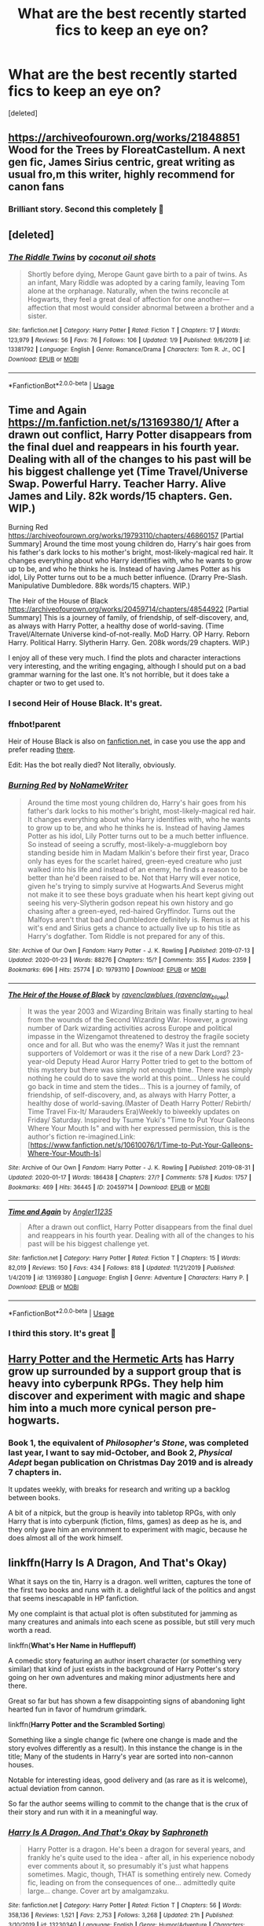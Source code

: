 #+TITLE: What are the best recently started fics to keep an eye on?

* What are the best recently started fics to keep an eye on?
:PROPERTIES:
:Score: 53
:DateUnix: 1580618100.0
:DateShort: 2020-Feb-02
:FlairText: Request
:END:
[deleted]


** [[https://archiveofourown.org/works/21848851]] Wood for the Trees by FloreatCastellum. A next gen fic, James Sirius centric, great writing as usual fro,m this writer, highly recommend for canon fans
:PROPERTIES:
:Author: Pottermum
:Score: 9
:DateUnix: 1580633083.0
:DateShort: 2020-Feb-02
:END:

*** Brilliant story. Second this completely 🍻
:PROPERTIES:
:Author: thebluedentist0
:Score: 3
:DateUnix: 1580756063.0
:DateShort: 2020-Feb-03
:END:


** [deleted]
:PROPERTIES:
:Score: 13
:DateUnix: 1580621392.0
:DateShort: 2020-Feb-02
:END:

*** [[https://www.fanfiction.net/s/13381792/1/][*/The Riddle Twins/*]] by [[https://www.fanfiction.net/u/12447326/coconut-oil-shots][/coconut oil shots/]]

#+begin_quote
  Shortly before dying, Merope Gaunt gave birth to a pair of twins. As an infant, Mary Riddle was adopted by a caring family, leaving Tom alone at the orphanage. Naturally, when the twins reconcile at Hogwarts, they feel a great deal of affection for one another---affection that most would consider abnormal between a brother and a sister.
#+end_quote

^{/Site/:} ^{fanfiction.net} ^{*|*} ^{/Category/:} ^{Harry} ^{Potter} ^{*|*} ^{/Rated/:} ^{Fiction} ^{T} ^{*|*} ^{/Chapters/:} ^{17} ^{*|*} ^{/Words/:} ^{123,979} ^{*|*} ^{/Reviews/:} ^{56} ^{*|*} ^{/Favs/:} ^{76} ^{*|*} ^{/Follows/:} ^{106} ^{*|*} ^{/Updated/:} ^{1/9} ^{*|*} ^{/Published/:} ^{9/6/2019} ^{*|*} ^{/id/:} ^{13381792} ^{*|*} ^{/Language/:} ^{English} ^{*|*} ^{/Genre/:} ^{Romance/Drama} ^{*|*} ^{/Characters/:} ^{Tom} ^{R.} ^{Jr.,} ^{OC} ^{*|*} ^{/Download/:} ^{[[http://www.ff2ebook.com/old/ffn-bot/index.php?id=13381792&source=ff&filetype=epub][EPUB]]} ^{or} ^{[[http://www.ff2ebook.com/old/ffn-bot/index.php?id=13381792&source=ff&filetype=mobi][MOBI]]}

--------------

*FanfictionBot*^{2.0.0-beta} | [[https://github.com/tusing/reddit-ffn-bot/wiki/Usage][Usage]]
:PROPERTIES:
:Author: FanfictionBot
:Score: 6
:DateUnix: 1580621408.0
:DateShort: 2020-Feb-02
:END:


** Time and Again [[https://m.fanfiction.net/s/13169380/1/]] After a drawn out conflict, Harry Potter disappears from the final duel and reappears in his fourth year. Dealing with all of the changes to his past will be his biggest challenge yet (Time Travel/Universe Swap. Powerful Harry. Teacher Harry. Alive James and Lily. 82k words/15 chapters. Gen. WIP.)

Burning Red [[https://archiveofourown.org/works/19793110/chapters/46860157]] [Partial Summary] Around the time most young children do, Harry's hair goes from his father's dark locks to his mother's bright, most-likely-magical red hair. It changes everything about who Harry identifies with, who he wants to grow up to be, and who he thinks he is. Instead of having James Potter as his idol, Lily Potter turns out to be a much better influence. (Drarry Pre-Slash. Manipulative Dumbledore. 88k words/15 chapters. WIP.)

The Heir of the House of Black [[https://archiveofourown.org/works/20459714/chapters/48544922]] [Partial Summary] This is a journey of family, of friendship, of self-discovery, and, as always with Harry Potter, a healthy dose of world-saving. (Time Travel/Alternate Universe kind-of-not-really. MoD Harry. OP Harry. Reborn Harry. Political Harry. Slytherin Harry. Gen. 208k words/29 chapters. WIP.)

I enjoy all of these very much. I find the plots and character interactions very interesting, and the writing engaging, although I should put on a bad grammar warning for the last one. It's not horrible, but it does take a chapter or two to get used to.
:PROPERTIES:
:Author: lazyhatchet
:Score: 15
:DateUnix: 1580620426.0
:DateShort: 2020-Feb-02
:END:

*** I second Heir of House Black. It's great.
:PROPERTIES:
:Author: FavChanger
:Score: 5
:DateUnix: 1580627925.0
:DateShort: 2020-Feb-02
:END:


*** ffnbot!parent

Heir of House Black is also on [[https://fanfiction.net][fanfiction.net]], in case you use the app and prefer reading [[https://www.fanfiction.net/s/13391681/1/The-Heir-of-the-House-of-Black][there]].

Edit: Has the bot really died? Not literally, obviously.
:PROPERTIES:
:Author: Miqdad_Suleman
:Score: 2
:DateUnix: 1580644966.0
:DateShort: 2020-Feb-02
:END:


*** [[https://archiveofourown.org/works/19793110][*/Burning Red/*]] by [[https://www.archiveofourown.org/users/NoNameWriter/pseuds/NoNameWriter][/NoNameWriter/]]

#+begin_quote
  Around the time most young children do, Harry's hair goes from his father's dark locks to his mother's bright, most-likely-magical red hair. It changes everything about who Harry identifies with, who he wants to grow up to be, and who he thinks he is. Instead of having James Potter as his idol, Lily Potter turns out to be a much better influence. So instead of seeing a scruffy, most-likely-a-muggleborn boy standing beside him in Madam Malkin's before their first year, Draco only has eyes for the scarlet haired, green-eyed creature who just walked into his life and instead of an enemy, he finds a reason to be better than he'd been raised to be. Not that Harry will ever notice, given he's trying to simply survive at Hogwarts.And Severus might not make it to see these boys graduate when his heart kept giving out seeing his very-Slytherin godson repeat his own history and go chasing after a green-eyed, red-haired Gryffindor. Turns out the Malfoys aren't that bad and Dumbledore definitely is. Remus is at his wit's end and Sirius gets a chance to actually live up to his title as Harry's dogfather. Tom Riddle is not prepared for any of this.
#+end_quote

^{/Site/:} ^{Archive} ^{of} ^{Our} ^{Own} ^{*|*} ^{/Fandom/:} ^{Harry} ^{Potter} ^{-} ^{J.} ^{K.} ^{Rowling} ^{*|*} ^{/Published/:} ^{2019-07-13} ^{*|*} ^{/Updated/:} ^{2020-01-23} ^{*|*} ^{/Words/:} ^{88276} ^{*|*} ^{/Chapters/:} ^{15/?} ^{*|*} ^{/Comments/:} ^{355} ^{*|*} ^{/Kudos/:} ^{2359} ^{*|*} ^{/Bookmarks/:} ^{696} ^{*|*} ^{/Hits/:} ^{25774} ^{*|*} ^{/ID/:} ^{19793110} ^{*|*} ^{/Download/:} ^{[[https://archiveofourown.org/downloads/19793110/Burning%20Red.epub?updated_at=1579744105][EPUB]]} ^{or} ^{[[https://archiveofourown.org/downloads/19793110/Burning%20Red.mobi?updated_at=1579744105][MOBI]]}

--------------

[[https://archiveofourown.org/works/20459714][*/The Heir of the House of Black/*]] by [[https://www.archiveofourown.org/users/ravenclaw_blues/pseuds/ravenclawblues][/ravenclawblues (ravenclaw_blues)/]]

#+begin_quote
  It was the year 2003 and Wizarding Britain was finally starting to heal from the wounds of the Second Wizarding War. However, a growing number of Dark wizarding activities across Europe and political impasse in the Wizengamot threatened to destroy the fragile society once and for all. But who was the enemy? Was it just the remnant supporters of Voldemort or was it the rise of a new Dark Lord? 23-year-old Deputy Head Auror Harry Potter tried to get to the bottom of this mystery but there was simply not enough time. There was simply nothing he could do to save the world at this point... Unless he could go back in time and stem the tides... This is a journey of family, of friendship, of self-discovery, and, as always with Harry Potter, a healthy dose of world-saving.(Master of Death Harry Potter/ Rebirth/ Time Travel Fix-It/ Marauders Era)Weekly to biweekly updates on Friday/ Saturday. Inspired by Tsume Yuki's "Time to Put Your Galleons Where Your Mouth Is" and with her expressed permission, this is the author's fiction re-imagined.Link: [https://www.fanfiction.net/s/10610076/1/Time-to-Put-Your-Galleons-Where-Your-Mouth-Is]
#+end_quote

^{/Site/:} ^{Archive} ^{of} ^{Our} ^{Own} ^{*|*} ^{/Fandom/:} ^{Harry} ^{Potter} ^{-} ^{J.} ^{K.} ^{Rowling} ^{*|*} ^{/Published/:} ^{2019-08-31} ^{*|*} ^{/Updated/:} ^{2020-01-17} ^{*|*} ^{/Words/:} ^{186438} ^{*|*} ^{/Chapters/:} ^{27/?} ^{*|*} ^{/Comments/:} ^{578} ^{*|*} ^{/Kudos/:} ^{1757} ^{*|*} ^{/Bookmarks/:} ^{469} ^{*|*} ^{/Hits/:} ^{36445} ^{*|*} ^{/ID/:} ^{20459714} ^{*|*} ^{/Download/:} ^{[[https://archiveofourown.org/downloads/20459714/The%20Heir%20of%20the%20House%20of.epub?updated_at=1579601044][EPUB]]} ^{or} ^{[[https://archiveofourown.org/downloads/20459714/The%20Heir%20of%20the%20House%20of.mobi?updated_at=1579601044][MOBI]]}

--------------

[[https://www.fanfiction.net/s/13169380/1/][*/Time and Again/*]] by [[https://www.fanfiction.net/u/3139845/Angler11235][/Angler11235/]]

#+begin_quote
  After a drawn out conflict, Harry Potter disappears from the final duel and reappears in his fourth year. Dealing with all of the changes to his past will be his biggest challenge yet.
#+end_quote

^{/Site/:} ^{fanfiction.net} ^{*|*} ^{/Category/:} ^{Harry} ^{Potter} ^{*|*} ^{/Rated/:} ^{Fiction} ^{T} ^{*|*} ^{/Chapters/:} ^{15} ^{*|*} ^{/Words/:} ^{82,019} ^{*|*} ^{/Reviews/:} ^{150} ^{*|*} ^{/Favs/:} ^{434} ^{*|*} ^{/Follows/:} ^{818} ^{*|*} ^{/Updated/:} ^{11/21/2019} ^{*|*} ^{/Published/:} ^{1/4/2019} ^{*|*} ^{/id/:} ^{13169380} ^{*|*} ^{/Language/:} ^{English} ^{*|*} ^{/Genre/:} ^{Adventure} ^{*|*} ^{/Characters/:} ^{Harry} ^{P.} ^{*|*} ^{/Download/:} ^{[[http://www.ff2ebook.com/old/ffn-bot/index.php?id=13169380&source=ff&filetype=epub][EPUB]]} ^{or} ^{[[http://www.ff2ebook.com/old/ffn-bot/index.php?id=13169380&source=ff&filetype=mobi][MOBI]]}

--------------

*FanfictionBot*^{2.0.0-beta} | [[https://github.com/tusing/reddit-ffn-bot/wiki/Usage][Usage]]
:PROPERTIES:
:Author: FanfictionBot
:Score: 2
:DateUnix: 1580644982.0
:DateShort: 2020-Feb-02
:END:


*** I third this story. It's great 🍻
:PROPERTIES:
:Author: thebluedentist0
:Score: 1
:DateUnix: 1580740141.0
:DateShort: 2020-Feb-03
:END:


** [[https://www.fanfiction.net/s/13230151/1/Harry-Potter-and-the-Hermetic-Arts][Harry Potter and the Hermetic Arts]] has Harry grow up surrounded by a support group that is heavy into cyberpunk RPGs. They help him discover and experiment with magic and shape him into a much more cynical person pre-hogwarts.
:PROPERTIES:
:Author: GriffinJ
:Score: 8
:DateUnix: 1580624623.0
:DateShort: 2020-Feb-02
:END:

*** Book 1, the equivalent of /Philosopher's Stone/, was completed last year, I want to say mid-October, and Book 2, /Physical Adept/ began publication on Christmas Day 2019 and is already 7 chapters in.

It updates weekly, with breaks for research and writing up a backlog between books.

A bit of a nitpick, but the group is heavily into tabletop RPGs, with only Harry that is into cyberpunk (fiction, films, games) as deep as he is, and they only gave him an environment to experiment with magic, because he does almost all of the work himself.
:PROPERTIES:
:Author: HaikenEdge
:Score: 7
:DateUnix: 1580651217.0
:DateShort: 2020-Feb-02
:END:


** linkffn(*Harry Is A Dragon, And That's Okay*)

What it says on the tin, Harry is a dragon. well written, captures the tone of the first two books and runs with it. a delightful lack of the politics and angst that seems inescapable in HP fanfiction.

My one complaint is that actual plot is often substituted for jamming as many creatures and animals into each scene as possible, but still very much worth a read.

linkffn(*What's Her Name in Hufflepuff)*

A comedic story featuring an author insert character (or something very similar) that kind of just exists in the background of Harry Potter's story going on her own adventures and making minor adjustments here and there.

Great so far but has shown a few disappointing signs of abandoning light hearted fun in favor of humdrum grimdark.

linkffn(*Harry Potter and the Scrambled Sorting*)

Something like a single change fic (where one change is made and the story evolves differently as a result). In this instance the change is in the title; Many of the students in Harry's year are sorted into non-cannon houses.

Notable for interesting ideas, good delivery and (as rare as it is welcome), actual deviation from cannon.

So far the author seems willing to commit to the change that is the crux of their story and run with it in a meaningful way.
:PROPERTIES:
:Author: wizzard-of-time
:Score: 3
:DateUnix: 1580827537.0
:DateShort: 2020-Feb-04
:END:

*** [[https://www.fanfiction.net/s/13230340/1/][*/Harry Is A Dragon, And That's Okay/*]] by [[https://www.fanfiction.net/u/2996114/Saphroneth][/Saphroneth/]]

#+begin_quote
  Harry Potter is a dragon. He's been a dragon for several years, and frankly he's quite used to the idea - after all, in his experience nobody ever comments about it, so presumably it's just what happens sometimes. Magic, though, THAT is something entirely new. Comedy fic, leading on from the consequences of one... admittedly quite large... change. Cover art by amalgamzaku.
#+end_quote

^{/Site/:} ^{fanfiction.net} ^{*|*} ^{/Category/:} ^{Harry} ^{Potter} ^{*|*} ^{/Rated/:} ^{Fiction} ^{T} ^{*|*} ^{/Chapters/:} ^{56} ^{*|*} ^{/Words/:} ^{358,136} ^{*|*} ^{/Reviews/:} ^{1,521} ^{*|*} ^{/Favs/:} ^{2,753} ^{*|*} ^{/Follows/:} ^{3,268} ^{*|*} ^{/Updated/:} ^{21h} ^{*|*} ^{/Published/:} ^{3/10/2019} ^{*|*} ^{/id/:} ^{13230340} ^{*|*} ^{/Language/:} ^{English} ^{*|*} ^{/Genre/:} ^{Humor/Adventure} ^{*|*} ^{/Characters/:} ^{Harry} ^{P.} ^{*|*} ^{/Download/:} ^{[[http://www.ff2ebook.com/old/ffn-bot/index.php?id=13230340&source=ff&filetype=epub][EPUB]]} ^{or} ^{[[http://www.ff2ebook.com/old/ffn-bot/index.php?id=13230340&source=ff&filetype=mobi][MOBI]]}

--------------

[[https://www.fanfiction.net/s/13041698/1/][*/What's Her Name in Hufflepuff/*]] by [[https://www.fanfiction.net/u/12472/ashez2ashes][/ashez2ashes/]]

#+begin_quote
  There's still a lot to explore and experience in a world full of magic even if you never become a main character. In Hufflepuff house, you'll make friendships that will last a lifetime. Also, we have a table of infinite snacks. Gen/Friendship. First Year Complete.
#+end_quote

^{/Site/:} ^{fanfiction.net} ^{*|*} ^{/Category/:} ^{Harry} ^{Potter} ^{*|*} ^{/Rated/:} ^{Fiction} ^{T} ^{*|*} ^{/Chapters/:} ^{28} ^{*|*} ^{/Words/:} ^{174,806} ^{*|*} ^{/Reviews/:} ^{560} ^{*|*} ^{/Favs/:} ^{898} ^{*|*} ^{/Follows/:} ^{1,280} ^{*|*} ^{/Updated/:} ^{2h} ^{*|*} ^{/Published/:} ^{8/20/2018} ^{*|*} ^{/id/:} ^{13041698} ^{*|*} ^{/Language/:} ^{English} ^{*|*} ^{/Genre/:} ^{Friendship/Humor} ^{*|*} ^{/Characters/:} ^{Susan} ^{B.,} ^{Hannah} ^{A.,} ^{OC,} ^{Eloise} ^{M.} ^{*|*} ^{/Download/:} ^{[[http://www.ff2ebook.com/old/ffn-bot/index.php?id=13041698&source=ff&filetype=epub][EPUB]]} ^{or} ^{[[http://www.ff2ebook.com/old/ffn-bot/index.php?id=13041698&source=ff&filetype=mobi][MOBI]]}

--------------

[[https://www.fanfiction.net/s/13256350/1/][*/Harry Potter and the Scrambled Sorting/*]] by [[https://www.fanfiction.net/u/3831521/TendraelUmbra][/TendraelUmbra/]]

#+begin_quote
  The houses of Hogwarts are growing stagnant, and a certain sentient Hat is dismayed over this turn of events. It decides to take matters into its own hands, taking advantage of several obscure rules to sort students where the Hat wants them, not where heredity or their own desires want them to be. The result? A mess that gradually pulls the student body into utter chaos.
#+end_quote

^{/Site/:} ^{fanfiction.net} ^{*|*} ^{/Category/:} ^{Harry} ^{Potter} ^{*|*} ^{/Rated/:} ^{Fiction} ^{T} ^{*|*} ^{/Chapters/:} ^{16} ^{*|*} ^{/Words/:} ^{76,581} ^{*|*} ^{/Reviews/:} ^{498} ^{*|*} ^{/Favs/:} ^{1,764} ^{*|*} ^{/Follows/:} ^{2,730} ^{*|*} ^{/Updated/:} ^{1/4} ^{*|*} ^{/Published/:} ^{4/8/2019} ^{*|*} ^{/id/:} ^{13256350} ^{*|*} ^{/Language/:} ^{English} ^{*|*} ^{/Genre/:} ^{Drama/Humor} ^{*|*} ^{/Characters/:} ^{Harry} ^{P.,} ^{Hermione} ^{G.,} ^{Daphne} ^{G.,} ^{Tracey} ^{D.} ^{*|*} ^{/Download/:} ^{[[http://www.ff2ebook.com/old/ffn-bot/index.php?id=13256350&source=ff&filetype=epub][EPUB]]} ^{or} ^{[[http://www.ff2ebook.com/old/ffn-bot/index.php?id=13256350&source=ff&filetype=mobi][MOBI]]}

--------------

*FanfictionBot*^{2.0.0-beta} | [[https://github.com/tusing/reddit-ffn-bot/wiki/Usage][Usage]]
:PROPERTIES:
:Author: FanfictionBot
:Score: 1
:DateUnix: 1580827566.0
:DateShort: 2020-Feb-04
:END:


** I haven't gotten to [[https://www.tthfanfic.org/Story-33141/DianeCastle+Hermione+Granger+and+the+Swiss+Tournament.htm][DianeCastle's Hermione Granger and the Swiss Tournament]] yet, but [[https://www.tthfanfic.org/Story-30822/DianeCastle+Hermione+Granger+and+the+Boy+Who+Lived.htm][its prequel]] was excellent.
:PROPERTIES:
:Author: turbinicarpus
:Score: 2
:DateUnix: 1580640550.0
:DateShort: 2020-Feb-02
:END:


** Yay, self promotion time! It's a crossover about Pinkie Pie going to Hogwarts. I am already 12000 words in and still no Hogwarts though. Which is not to say that nothing happened. Because a lot of stuff has happened...

It's very my little ponyish but becomes progressively less so as plot develops. That also counts for the Mary Sue-ness

I hope the story is funny but it's also a little tragic sometimes.

Currently I have one review! And it was a nice one. So by that faultless logic everyone should read it.

[[https://www.fanfiction.net/s/13456084/1/Pinkie-Pie-goes-to-Hogwarts]]
:PROPERTIES:
:Author: WoomyWobble
:Score: 1
:DateUnix: 1580632353.0
:DateShort: 2020-Feb-02
:END:


** 'Phoenix Insurgent' has an Indy!Dumbledore. It's a pretty interesting concept and is about 50k words in. It's a pretty dark fic though, FYI. The author mentioned that they'll finish it as soon as they finish their almost completed Dark!Ginny fic 'Black Ink Red Rose' which just updated.

linkffn([[https://www.fanfiction.net/s/13320880/1/Phoenix-Insurgent]])
:PROPERTIES:
:Author: Efficient_Assistant
:Score: 1
:DateUnix: 1580681228.0
:DateShort: 2020-Feb-03
:END:

*** [[https://www.fanfiction.net/s/13320880/1/][*/Phoenix Insurgent/*]] by [[https://www.fanfiction.net/u/10461539/BolshevikMuppet99][/BolshevikMuppet99/]]

#+begin_quote
  Ousted from Hogwarts by a gang of corrupt, incompetent officials, Albus comes to the understanding that Voldemort is not his only enemy. Now, fighting on two fronts against the Ministry and Voldemort, he finds himself in dire need of an ally. One who, like him, is a wizard of uncommon power and skill. Canon Departure from OotP. Gen.
#+end_quote

^{/Site/:} ^{fanfiction.net} ^{*|*} ^{/Category/:} ^{Harry} ^{Potter} ^{*|*} ^{/Rated/:} ^{Fiction} ^{M} ^{*|*} ^{/Chapters/:} ^{9} ^{*|*} ^{/Words/:} ^{50,134} ^{*|*} ^{/Reviews/:} ^{102} ^{*|*} ^{/Favs/:} ^{255} ^{*|*} ^{/Follows/:} ^{356} ^{*|*} ^{/Updated/:} ^{8/27/2019} ^{*|*} ^{/Published/:} ^{6/25/2019} ^{*|*} ^{/id/:} ^{13320880} ^{*|*} ^{/Language/:} ^{English} ^{*|*} ^{/Characters/:} ^{Harry} ^{P.,} ^{Voldemort,} ^{Albus} ^{D.,} ^{Gellert} ^{G.} ^{*|*} ^{/Download/:} ^{[[http://www.ff2ebook.com/old/ffn-bot/index.php?id=13320880&source=ff&filetype=epub][EPUB]]} ^{or} ^{[[http://www.ff2ebook.com/old/ffn-bot/index.php?id=13320880&source=ff&filetype=mobi][MOBI]]}

--------------

*FanfictionBot*^{2.0.0-beta} | [[https://github.com/tusing/reddit-ffn-bot/wiki/Usage][Usage]]
:PROPERTIES:
:Author: FanfictionBot
:Score: 1
:DateUnix: 1580681250.0
:DateShort: 2020-Feb-03
:END:

**** This is incomplete 😭
:PROPERTIES:
:Author: thebluedentist0
:Score: 1
:DateUnix: 1581083624.0
:DateShort: 2020-Feb-07
:END:


** Self promo time!

linkao3([[https://archiveofourown.org/works/20553980]])

linkffn([[https://www.fanfiction.net/s/13382072/1/Cleaved]])

*Summary:* Fem!Harry with Muggle-world connections. Canon didn't touch on what life was like for Muggleborns and Muggle-raised students that actually /wanted/ to keep in touch with their Muggle heritage and friendships, so I used that as a starting point. I'm keeping the main canon in the background while Fem!Harry and co do their thing. Covering Years 1-4. No wizardwank, No Mugglewank.
:PROPERTIES:
:Author: YOB1997
:Score: 0
:DateUnix: 1580660927.0
:DateShort: 2020-Feb-02
:END:

*** [[https://archiveofourown.org/works/20553980][*/Cleaved/*]] by [[https://www.archiveofourown.org/users/StarsandSunkissed/pseuds/StarsandSunkissed][/StarsandSunkissed/]]

#+begin_quote
  v. split or sever (something)AU. Holly Potter was to be raised in the Muggle World for her safety, return to the Wizarding World at eleven, and leave her deplorable family behind. But between a squib-born friend, a secret education, and a suspicious business running, the Wizarding World will get more than it expected from the Girl-Who-Lived.
#+end_quote

^{/Site/:} ^{Archive} ^{of} ^{Our} ^{Own} ^{*|*} ^{/Fandom/:} ^{Harry} ^{Potter} ^{-} ^{J.} ^{K.} ^{Rowling} ^{*|*} ^{/Published/:} ^{2019-09-07} ^{*|*} ^{/Updated/:} ^{2020-01-02} ^{*|*} ^{/Words/:} ^{26040} ^{*|*} ^{/Chapters/:} ^{5/?} ^{*|*} ^{/Comments/:} ^{3} ^{*|*} ^{/Kudos/:} ^{37} ^{*|*} ^{/Bookmarks/:} ^{10} ^{*|*} ^{/Hits/:} ^{932} ^{*|*} ^{/ID/:} ^{20553980} ^{*|*} ^{/Download/:} ^{[[https://archiveofourown.org/downloads/20553980/Cleaved.epub?updated_at=1579320010][EPUB]]} ^{or} ^{[[https://archiveofourown.org/downloads/20553980/Cleaved.mobi?updated_at=1579320010][MOBI]]}

--------------

[[https://www.fanfiction.net/s/13382072/1/][*/Cleaved/*]] by [[https://www.fanfiction.net/u/3794507/StarsandSunkissed][/StarsandSunkissed/]]

#+begin_quote
  v. split or sever (something). AU. Holly Potter was to be raised in the Muggle World for her safety, return to the Wizarding World at eleven, and leave her deplorable family behind. But between a squib-born friend, a secret education, and a suspicious business running, the Wizarding World will get more than it expected from the Girl-Who-Lived. Years 1-4.
#+end_quote

^{/Site/:} ^{fanfiction.net} ^{*|*} ^{/Category/:} ^{Harry} ^{Potter} ^{*|*} ^{/Rated/:} ^{Fiction} ^{T} ^{*|*} ^{/Chapters/:} ^{5} ^{*|*} ^{/Words/:} ^{27,168} ^{*|*} ^{/Reviews/:} ^{5} ^{*|*} ^{/Favs/:} ^{26} ^{*|*} ^{/Follows/:} ^{64} ^{*|*} ^{/Updated/:} ^{1/2} ^{*|*} ^{/Published/:} ^{9/7/2019} ^{*|*} ^{/id/:} ^{13382072} ^{*|*} ^{/Language/:} ^{English} ^{*|*} ^{/Characters/:} ^{Harry} ^{P.} ^{*|*} ^{/Download/:} ^{[[http://www.ff2ebook.com/old/ffn-bot/index.php?id=13382072&source=ff&filetype=epub][EPUB]]} ^{or} ^{[[http://www.ff2ebook.com/old/ffn-bot/index.php?id=13382072&source=ff&filetype=mobi][MOBI]]}

--------------

*FanfictionBot*^{2.0.0-beta} | [[https://github.com/tusing/reddit-ffn-bot/wiki/Usage][Usage]]
:PROPERTIES:
:Author: FanfictionBot
:Score: 0
:DateUnix: 1580660961.0
:DateShort: 2020-Feb-02
:END:
